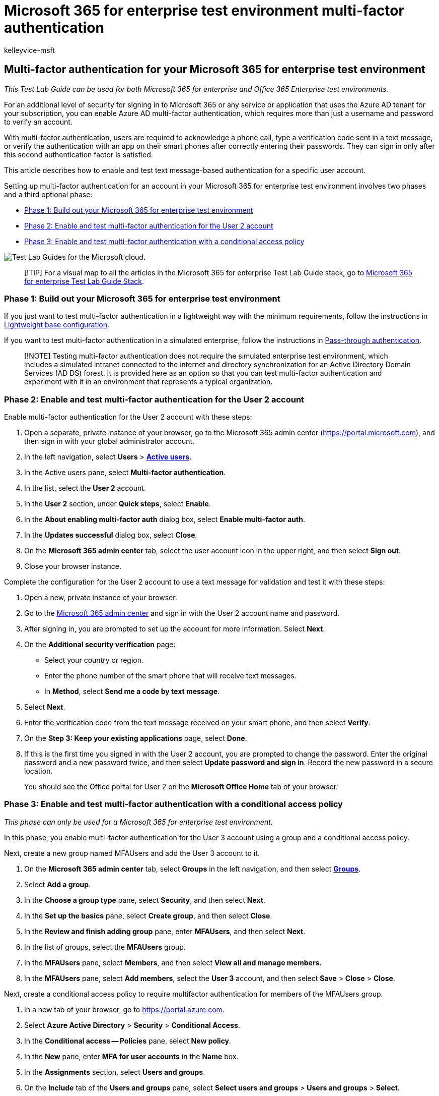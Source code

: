 = Microsoft 365 for enterprise test environment multi-factor authentication
:audience: ITPro
:author: kelleyvice-msft
:description: Configure multi-factor authentication using text messages sent to a smart phone in your Microsoft 365 for enterprise test environment.
:f1.keywords: ["NOCSH"]
:manager: scotv
:ms.author: kvice
:ms.collection: M365-identity-device-management
:ms.custom: ["TLG", "Ent_TLGs", "seo-marvel-apr2020", "admindeeplinkMAC"]
:ms.date: 12/12/2019
:ms.localizationpriority: medium
:ms.service: microsoft-365-enterprise
:ms.topic: article

== Multi-factor authentication for your Microsoft 365 for enterprise test environment

_This Test Lab Guide can be used for both Microsoft 365 for enterprise and Office 365 Enterprise test environments._

For an additional level of security for signing in to Microsoft 365 or any service or application that uses the Azure AD tenant for your subscription, you can enable Azure AD multi-factor authentication, which requires more than just a username and password to verify an account.

With multi-factor authentication, users are required to acknowledge a phone call, type a verification code sent in a text message, or verify the authentication with an app on their smart phones after correctly entering their passwords.
They can sign in only after this second authentication factor is satisfied.

This article describes how to enable and test text message-based authentication for a specific user account.

Setting up multi-factor authentication for an account in your Microsoft 365 for enterprise test environment involves two phases and a third optional phase:

* <<phase-1-build-out-your-microsoft-365-for-enterprise-test-environment,Phase 1: Build out your Microsoft 365 for enterprise test environment>>
* <<phase-2-enable-and-test-multi-factor-authentication-for-the-user-2-account,Phase 2: Enable and test multi-factor authentication for the User 2 account>>
* <<phase-3-enable-and-test-multi-factor-authentication-with-a-conditional-access-policy,Phase 3: Enable and test multi-factor authentication with a conditional access policy>>

image::../media/m365-enterprise-test-lab-guides/cloud-tlg-icon.png[Test Lab Guides for the Microsoft cloud.]

____
[!TIP] For a visual map to all the articles in the Microsoft 365 for enterprise Test Lab Guide stack, go to link:../downloads/Microsoft365EnterpriseTLGStack.pdf[Microsoft 365 for enterprise Test Lab Guide Stack].
____

=== Phase 1: Build out your Microsoft 365 for enterprise test environment

If you just want to test multi-factor authentication in a lightweight way with the minimum requirements, follow the instructions in xref:lightweight-base-configuration-microsoft-365-enterprise.adoc[Lightweight base configuration].

If you want to test multi-factor authentication in a simulated enterprise, follow the instructions in xref:pass-through-auth-m365-ent-test-environment.adoc[Pass-through authentication].

____
[!NOTE] Testing multi-factor authentication does not require the simulated enterprise test environment, which includes a simulated intranet connected to the internet and directory synchronization for an Active Directory Domain Services (AD DS) forest.
It is provided here as an option so that you can test multi-factor authentication and experiment with it in an environment that represents a typical organization.
____

=== Phase 2: Enable and test multi-factor authentication for the User 2 account

Enable multi-factor authentication for the User 2 account with these steps:

. Open a separate, private instance of your browser, go to the Microsoft 365 admin center (https://portal.microsoft.com), and then sign in with your global administrator account.
. In the left navigation, select *Users* > https://go.microsoft.com/fwlink/p/?linkid=834822[*Active users*].
. In the Active users pane, select *Multi-factor authentication*.
. In the list, select the *User 2* account.
. In the *User 2* section, under *Quick steps*, select *Enable*.
. In the *About enabling multi-factor auth* dialog box, select *Enable multi-factor auth*.
. In the *Updates successful* dialog box, select *Close*.
. On the *Microsoft 365 admin center* tab, select the user account icon in the upper right, and then select *Sign out*.
. Close your browser instance.

Complete the configuration for the User 2 account to use a text message for validation and test it with these steps:

. Open a new, private instance of your browser.
. Go to the https://admin.microsoft.com[Microsoft 365 admin center] and sign in with the User 2 account name and password.
. After signing in, you are prompted to set up the account for more information.
Select *Next*.
. On the *Additional security verification* page:
 ** Select your country or region.
 ** Enter the phone number of the smart phone that will receive text messages.
 ** In *Method*, select *Send me a code by text message*.
. Select *Next*.
. Enter the verification code from the text message received on your smart phone, and then select *Verify*.
. On the *Step 3: Keep your existing applications* page, select *Done*.
. If this is the first time you signed in with the User 2 account, you are prompted to change the password.
Enter the original password and a new password twice, and then select *Update password and sign in*.
Record the new password in a secure location.
+
You should see the Office portal for User 2 on the *Microsoft Office Home* tab of your browser.

=== Phase 3: Enable and test multi-factor authentication with a conditional access policy

_This phase can only be used for a Microsoft 365 for enterprise test environment._

In this phase, you enable multi-factor authentication for the User 3 account using a group and a conditional access policy.

Next, create a new group named MFAUsers and add the User 3 account to it.

. On the *Microsoft 365 admin center* tab, select *Groups* in the left navigation, and then select https://go.microsoft.com/fwlink/p/?linkid=2052855[*Groups*].
. Select *Add a group*.
. In the *Choose a group type* pane, select *Security*, and then select *Next*.
. In the *Set up the basics* pane, select *Create group*, and then select *Close*.
. In the *Review and finish adding group* pane, enter *MFAUsers*, and then select *Next*.
. In the list of groups, select the *MFAUsers* group.
. In the *MFAUsers* pane, select *Members*, and then select *View all and manage members*.
. In the *MFAUsers* pane, select *Add members*, select the *User 3* account, and then select *Save* > *Close* > *Close*.

Next, create a conditional access policy to require multifactor authentication for members of the MFAUsers group.

. In a new tab of your browser, go to https://portal.azure.com.
. Select *Azure Active Directory* > *Security* > *Conditional Access*.
. In the *Conditional access -- Policies* pane, select *New policy*.
. In the *New* pane, enter *MFA for user accounts* in the *Name* box.
. In the *Assignments* section, select *Users and groups*.
. On the *Include* tab of the *Users and groups* pane, select *Select users and groups* > *Users and groups* > *Select*.
. In the *Select* pane, select the *MFAUsers* group, and then select *Select* > *Done*.
. In the *Access controls* section of the *New* pane, select *Grant*.
. In the *Grant* pane, select *Require multi-factor authentication*, and then select *Select*.
. In the *New* pane, select *On* for *Enable policy*, and then select *Create*.
. Close the *Azure portal* and *Microsoft 365 admin center* tabs.

To test this policy, sign out and sign in with the User 3 account.
You should be prompted to configure MFA.
This demonstrates that the MFAUsers policy is being applied.

=== Next step

Explore additional link:m365-enterprise-test-lab-guides.md#identity[identity] features and capabilities in your test environment.

=== See also

xref:deploy-identity-solution-overview.adoc[Deploy identity]

xref:m365-enterprise-test-lab-guides.adoc[Microsoft 365 for enterprise Test Lab Guides]

xref:microsoft-365-overview.adoc[Microsoft 365 for enterprise overview]

link:/microsoft-365-enterprise/[Microsoft 365 for enterprise documentation]
